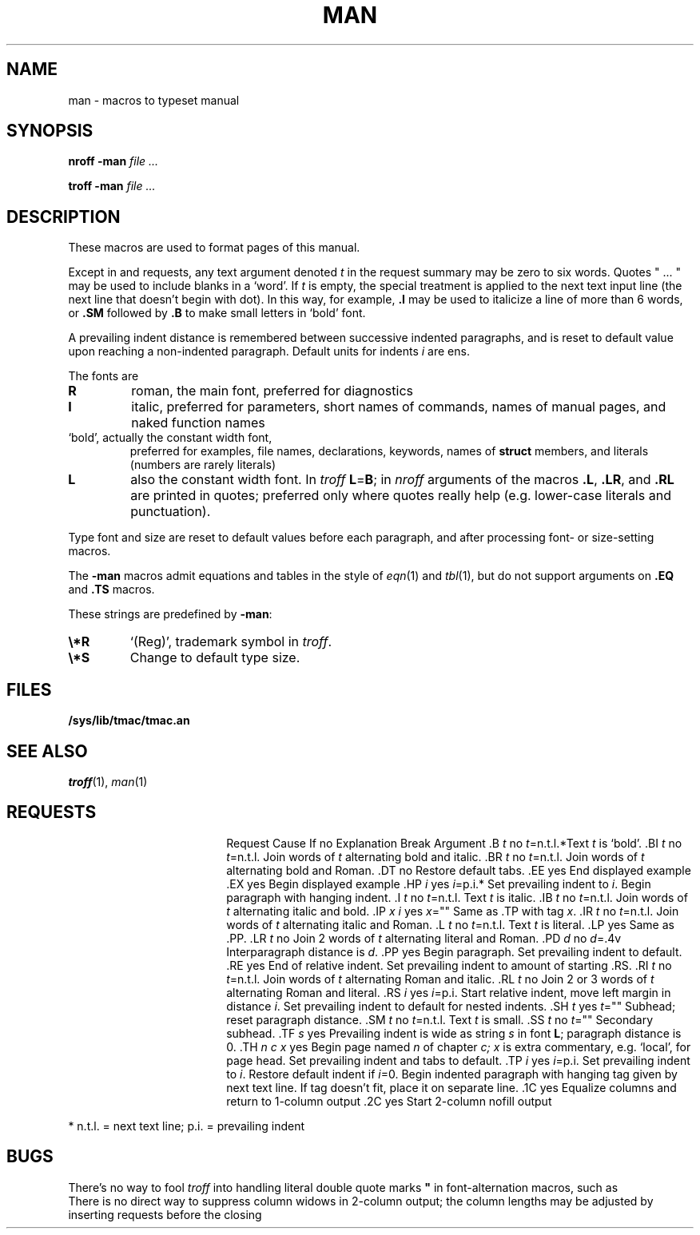 .TH MAN 7
.SH NAME
man \- macros to typeset manual
.SH SYNOPSIS
.B nroff  -man
.I file ...
.PP
.B troff  -man
.I file ...
.SH DESCRIPTION
These macros are used to format pages of this manual.
.PP
Except in
.L .LR
and
.L .RL
requests, any text argument denoted
.I t
in the request summary may be zero to six words.
Quotes
\fL"\fP ... \fL"\fP
may be used to include blanks in a `word'.
If
.I t
is empty,
the special treatment is applied to
the next text input line (the next line that doesn't begin with dot).
In this way, for example,
.B .I
may be used to italicize a line of more than 6 words, or
.B .SM
followed by
.B .B
to make small letters in `bold' font.
.PP
A prevailing indent distance is remembered between
successive indented paragraphs,
and is reset to default value upon reaching a non-indented paragraph.
Default units for indents
.I i
are ens.
.PP
The fonts are
.TP
.B R
roman, the main font, preferred for diagnostics
.PD 0
.TP
.B I
italic, preferred for parameters, short names of commands,
names of manual pages,
and naked function names
.TP
.L B
`bold', actually the constant width font,
preferred for examples, file names, declarations, keywords, names of
.B struct
members, and literals
(numbers are rarely literals)
.TP
.B L
also the constant width font.
In
.I troff
.BR L = B ;
in
.I nroff
arguments of the macros
.BR .L ,
.BR .LR ,
and
.B .RL
are printed in quotes;
preferred only where quotes really help (e.g. lower-case literals and
punctuation).
.PD
.LP
Type font and size are reset to default values
before each paragraph, and after processing
font- or size-setting macros.
.PP
The
.B -man
macros admit equations and tables in the style of
.IR eqn (1)
and
.IR tbl (1),
but do not support arguments on
.B .EQ
and
.B .TS
macros.
.PP
These strings are predefined by
.BR -man :
.TP
.B \e*R
.if t `\*R', `(Reg)' in
.if t .IR nroff .
.if n `(Reg)', trademark symbol in
.if n .IR troff .
.br
.ns
.TP
.B \e*S
Change to default type size.
.SH FILES
.B /sys/lib/tmac/tmac.an
.SH SEE ALSO
.IR troff (1), 
.IR man (1)
.SH REQUESTS
.ta \w'.TH n c x 'u +\w'Cause 'u +\w'Argument\ 'u
.di xx
			\ka
.br
.di
.in \nau
.ti0
Request	Cause	If no	Explanation
.ti0
	Break	Argument
.ti0
\&\fL.B\fR \fIt\fR	no	\fIt\fR=n.t.l.*	Text
.I t
is `bold'.
.ti0
\&\fL.BI\fR \fIt\fR	no	\fIt\fR=n.t.l.	Join
words of
.I t
alternating bold and italic.
.ti0
\&\fL.BR\fR \fIt\fR	no	\fIt\fR=n.t.l.	Join
words of
.I t
alternating bold and Roman.
.ti0
\&\fL.DT\fR	no		Restore default tabs.
.ti0
\&\fL.EE\fR	yes		End displayed example
.ti0
\&\fL.EX\fR	yes		Begin displayed example
.ti0
\&\fL.HP\fR \fIi\fR	yes	\fIi\fR=p.i.*	Set prevailing indent to
.IR i .
Begin paragraph with hanging indent.
.ti0
\&\fL.I\fR \fIt\fR	no	\fIt\fR=n.t.l.	Text
.I t
is italic.
.ti0
\&\fL.IB\fR \fIt\fR	no	\fIt\fR=n.t.l.	Join
words of
.I t
alternating italic and bold.
.ti0
\&\fL.IP\fR \fIx i\fR	yes	\fIx\fR=""	Same as \fL.TP\fP with tag
.IR x .
.ti0
\&\fL.IR\fR \fIt\fR	no	\fIt\fR=n.t.l.	Join
words of
.I t
alternating italic and Roman.
.ti0
\&\fL.L\fR \fIt\fR	no	\fIt\fR=n.t.l.	Text
.I t
is literal.
.ti0
\&\fL.LP\fR	yes		Same as \fL.PP\fP.
.ti0
\&\fL.LR\fR \fIt\fR	no		Join 2
words of
.I t
alternating literal and Roman.
.ti0
\&\fL.PD\fR \fId\fR	no	\fId\fR=\fL.4v\fP	Interparagraph distance is
.IR d .
.ti0
\&\fL.PP\fR	yes		Begin paragraph.
Set prevailing indent to default.
.ti0
\&\fL.RE\fR	yes		End of relative indent.
Set prevailing indent to amount of starting \fL.RS\fP.
.ti0
\&\fL.RI\fR \fIt\fR	no	\fIt\fR=n.t.l.	Join
words of
.I t
alternating Roman and italic.
.ti0
\&\fL.RL\fR \fIt\fR	no		Join 2 or 3
words of
.I t
alternating Roman and literal.
.ti0
\&\fL.RS\fR \fIi\fR	yes	\fIi\fR=p.i.	Start relative indent,
move left margin in distance
.IR i .
Set prevailing indent to default for nested indents.
.ti0
\&\fL.SH\fR \fIt\fR	yes	\fIt\fR=""	Subhead; reset paragraph distance.
.ti0
\&\fL.SM\fR \fIt\fR	no	\fIt\fR=n.t.l.	Text
.I t
is small.
.ti0
\&\fL.SS\fR \fIt\fR	no	\fIt\fR=""	Secondary subhead.
.ti0
\&\fL.TF\fR \fIs\fR	yes		Prevailing indent is wide as
string
.I s
in font 
.BR L ;
paragraph distance is 0.
.ti0
\&\fL.TH\fR \fIn c x\fR	yes		Begin page named
.I n
of chapter
.IR c;
.I x
is extra commentary, e.g. `local', for page head.
Set prevailing indent and tabs to default.
.ti0
\&\fL.TP\fR \fIi\fR	yes	\fIi\fR=p.i.	Set prevailing indent to
.IR i .
Restore default indent if
.IR i =0.
Begin indented paragraph
with hanging tag given by next text line.
If tag doesn't fit, place it on separate line.
.ti0
\&\fL.1C\fR	yes		Equalize columns and return to 1-column output
.ti0
\&\fL.2C\fR	yes		Start 2-column nofill output
.PP
.ti0
* n.t.l. = next text line; p.i. = prevailing indent
.SH BUGS
There's no way to fool
.I troff
into handling literal double quote marks
.B \&"
in font-alternation macros, such as
.LR .BI .
.br
There is no direct way to suppress column widows in 2-column
output; the column lengths may be adjusted by inserting
.L .sp
requests before the closing
.LR .1C .
